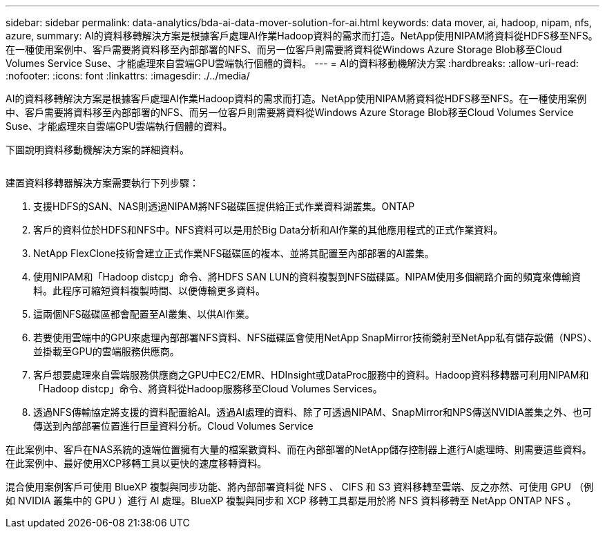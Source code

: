 ---
sidebar: sidebar 
permalink: data-analytics/bda-ai-data-mover-solution-for-ai.html 
keywords: data mover, ai, hadoop, nipam, nfs, azure, 
summary: AI的資料移轉解決方案是根據客戶處理AI作業Hadoop資料的需求而打造。NetApp使用NIPAM將資料從HDFS移至NFS。在一種使用案例中、客戶需要將資料移至內部部署的NFS、而另一位客戶則需要將資料從Windows Azure Storage Blob移至Cloud Volumes Service Suse、才能處理來自雲端GPU雲端執行個體的資料。 
---
= AI的資料移動機解決方案
:hardbreaks:
:allow-uri-read: 
:nofooter: 
:icons: font
:linkattrs: 
:imagesdir: ./../media/


[role="lead"]
AI的資料移轉解決方案是根據客戶處理AI作業Hadoop資料的需求而打造。NetApp使用NIPAM將資料從HDFS移至NFS。在一種使用案例中、客戶需要將資料移至內部部署的NFS、而另一位客戶則需要將資料從Windows Azure Storage Blob移至Cloud Volumes Service Suse、才能處理來自雲端GPU雲端執行個體的資料。

下圖說明資料移動機解決方案的詳細資料。

image:bda-ai-image4.png[""]

建置資料移轉器解決方案需要執行下列步驟：

. 支援HDFS的SAN、NAS則透過NIPAM將NFS磁碟區提供給正式作業資料湖叢集。ONTAP
. 客戶的資料位於HDFS和NFS中。NFS資料可以是用於Big Data分析和AI作業的其他應用程式的正式作業資料。
. NetApp FlexClone技術會建立正式作業NFS磁碟區的複本、並將其配置至內部部署的AI叢集。
. 使用NIPAM和「Hadoop distcp」命令、將HDFS SAN LUN的資料複製到NFS磁碟區。NIPAM使用多個網路介面的頻寬來傳輸資料。此程序可縮短資料複製時間、以便傳輸更多資料。
. 這兩個NFS磁碟區都會配置至AI叢集、以供AI作業。
. 若要使用雲端中的GPU來處理內部部署NFS資料、NFS磁碟區會使用NetApp SnapMirror技術鏡射至NetApp私有儲存設備（NPS）、並掛載至GPU的雲端服務供應商。
. 客戶想要處理來自雲端服務供應商之GPU中EC2/EMR、HDInsight或DataProc服務中的資料。Hadoop資料移轉器可利用NIPAM和「Hadoop distcp」命令、將資料從Hadoop服務移至Cloud Volumes Services。
. 透過NFS傳輸協定將支援的資料配置給AI。透過AI處理的資料、除了可透過NIPAM、SnapMirror和NPS傳送NVIDIA叢集之外、也可傳送到內部部署位置進行巨量資料分析。Cloud Volumes Service


在此案例中、客戶在NAS系統的遠端位置擁有大量的檔案數資料、而在內部部署的NetApp儲存控制器上進行AI處理時、則需要這些資料。在此案例中、最好使用XCP移轉工具以更快的速度移轉資料。

混合使用案例客戶可使用 BlueXP 複製與同步功能、將內部部署資料從 NFS 、 CIFS 和 S3 資料移轉至雲端、反之亦然、可使用 GPU （例如 NVIDIA 叢集中的 GPU ）進行 AI 處理。BlueXP 複製與同步和 XCP 移轉工具都是用於將 NFS 資料移轉至 NetApp ONTAP NFS 。
